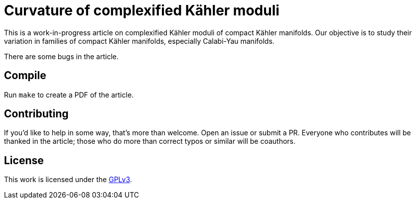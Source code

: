 = Curvature of complexified Kähler moduli

This is a work-in-progress article on complexified Kähler moduli of compact
Kähler manifolds. Our objective is to study their variation in families of
compact Kähler manifolds, especially Calabi-Yau manifolds.

There are some bugs in the article.

== Compile

Run `make` to create a PDF of the article.

== Contributing

If you'd like to help in some way, that's more than welcome. Open an issue or
submit a PR. Everyone who contributes will be thanked in the article; those who
do more than correct typos or similar will be coauthors.

== License

This work is licensed under the
https://www.gnu.org/licenses/gpl-3.0.en.html[GPLv3].
